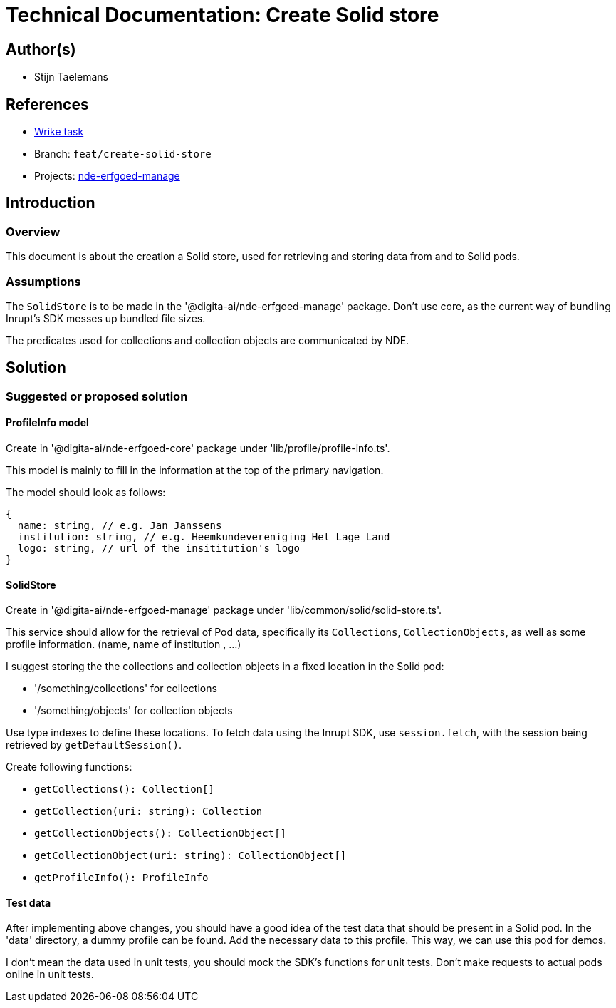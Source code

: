 = Technical Documentation: Create Solid store

== Author(s)

* Stijn Taelemans

== References


* https://www.wrike.com/open.htm?id=684597956[Wrike task]
* Branch: `feat/create-solid-store`
* Projects: https://github.com/digita-ai/nde-erfgoedinstellingen[nde-erfgoed-manage]


== Introduction

=== Overview

This document is about the creation a Solid store, used for retrieving and storing data from and to Solid pods. 


=== Assumptions

The `SolidStore` is to be made in the '@digita-ai/nde-erfgoed-manage' package. Don't use core, as the current way of bundling Inrupt's SDK messes up bundled file sizes.

The predicates used for collections and collection objects are communicated by NDE.

== Solution

=== Suggested or proposed solution

==== ProfileInfo model

Create in '@digita-ai/nde-erfgoed-core' package under 'lib/profile/profile-info.ts'.

This model is mainly to fill in the information at the top of the primary navigation.

The model should look as follows: 

[source, js]
----
{
  name: string, // e.g. Jan Janssens
  institution: string, // e.g. Heemkundevereniging Het Lage Land
  logo: string, // url of the insititution's logo
}
----

==== SolidStore 

Create in '@digita-ai/nde-erfgoed-manage' package under 'lib/common/solid/solid-store.ts'.

This service should allow for the retrieval of Pod data, specifically its `Collections`, `CollectionObjects`, as well as some profile information. (name, name of institution , ...)

I suggest storing the the collections and collection objects in a fixed location in the Solid pod:

* '/something/collections' for collections
* '/something/objects' for collection objects

Use type indexes to define these locations. To fetch data using the Inrupt SDK, use `session.fetch`, with the session being retrieved by `getDefaultSession()`.

Create following functions:

* `getCollections(): Collection[]`
* `getCollection(uri: string): Collection`
* `getCollectionObjects(): CollectionObject[]`
* `getCollectionObject(uri: string): CollectionObject[]`
* `getProfileInfo(): ProfileInfo`

==== Test data

After implementing above changes, you should have a good idea of the test data that should be present in a Solid pod. In the 'data' directory, a dummy profile can be found. Add the necessary data to this profile. This way, we can use this pod for demos.

I don't mean the data used in unit tests, you should mock the SDK's functions for unit tests. Don't make requests to actual pods online in unit tests.
